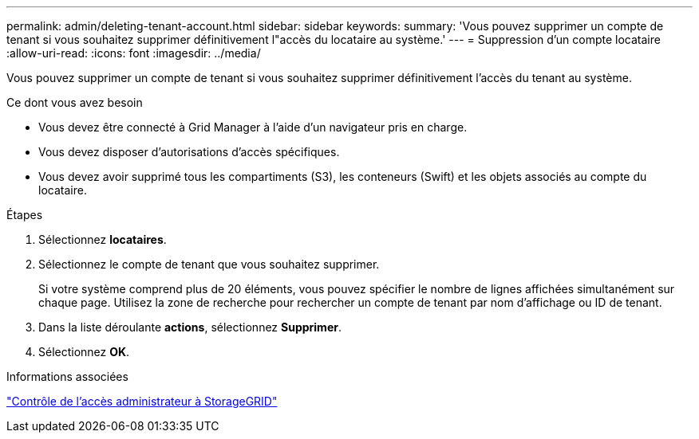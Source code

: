 ---
permalink: admin/deleting-tenant-account.html 
sidebar: sidebar 
keywords:  
summary: 'Vous pouvez supprimer un compte de tenant si vous souhaitez supprimer définitivement l"accès du locataire au système.' 
---
= Suppression d'un compte locataire
:allow-uri-read: 
:icons: font
:imagesdir: ../media/


[role="lead"]
Vous pouvez supprimer un compte de tenant si vous souhaitez supprimer définitivement l'accès du tenant au système.

.Ce dont vous avez besoin
* Vous devez être connecté à Grid Manager à l'aide d'un navigateur pris en charge.
* Vous devez disposer d'autorisations d'accès spécifiques.
* Vous devez avoir supprimé tous les compartiments (S3), les conteneurs (Swift) et les objets associés au compte du locataire.


.Étapes
. Sélectionnez *locataires*.
. Sélectionnez le compte de tenant que vous souhaitez supprimer.
+
Si votre système comprend plus de 20 éléments, vous pouvez spécifier le nombre de lignes affichées simultanément sur chaque page. Utilisez la zone de recherche pour rechercher un compte de tenant par nom d'affichage ou ID de tenant.

. Dans la liste déroulante *actions*, sélectionnez *Supprimer*.
. Sélectionnez *OK*.


.Informations associées
link:controlling-administrator-access-to-storagegrid.html["Contrôle de l'accès administrateur à StorageGRID"]
